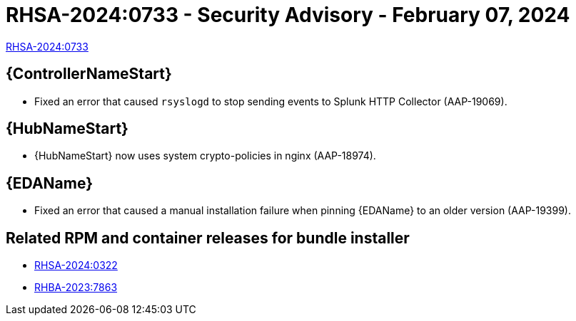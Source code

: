 :_mod-docs-content-type: REFERENCE

// This is the release notes file for 2.4-5 Async installer release

[id="rpm-24-5"]

= RHSA-2024:0733 - Security Advisory - February 07, 2024

link:https://access.redhat.com/errata/RHSA-2024:0733[RHSA-2024:0733]

//Automation controller
== {ControllerNameStart}

* Fixed an error that caused `rsyslogd` to stop sending events to Splunk HTTP Collector (AAP-19069).

//Automation hub
== {HubNameStart}

* {HubNameStart} now uses system crypto-policies in nginx (AAP-18974).

// Event-Driven Ansible
== {EDAName}

* Fixed an error that caused a manual installation failure when pinning {EDAName} to an older version (AAP-19399).

== Related RPM and container releases for bundle installer

* link:https://access.redhat.com/errata/RHSA-2024:0322[RHSA-2024:0322]

* link:https://access.redhat.com/errata/RHBA-2023:7863[RHBA-2023:7863]
